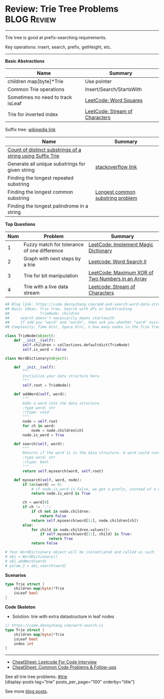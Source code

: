 * Review: Trie Tree Problems                                    :BLOG:Review:
#+STARTUP: showeverything
#+OPTIONS: toc:nil \n:t ^:nil creator:nil d:nil
:PROPERTIES:
:type: trie, review
:END:
---------------------------------------------------------------------
Trie tree is good at prefix-searching requirements.

Key operations: insert, search, prefix, getHeight, etc.
---------------------------------------------------------------------
#+BEGIN_HTML
<a href="https://github.com/dennyzhang/code.dennyzhang.com/tree/master/review/review-trie"><img align="right" width="200" height="183" src="https://www.dennyzhang.com/wp-content/uploads/denny/watermark/github.png" /></a>
#+END_HTML
*Basic Abstractions*
| Name                              | Summary                                                    |
|-----------------------------------+------------------------------------------------------------|
| children map[byte]*Trie           | Use pointer                                                |
| Common Trie operations            | Insert/Search/StartsWith                                   |
| Sometimes no need to track isLeaf | [[https://code.dennyzhang.com/word-squares][LeetCode: Word Squares]]                                     |
| Trie for inverted index           | [[https://code.dennyzhang.com/stream-of-characters][LeetCode: Stream of Characters]]                             |

Suffix tree: [[https://en.wikipedia.org/wiki/Suffix_tree][wikipedia link]]  
| Name                                                       | Summary                          |
|------------------------------------------------------------+----------------------------------|
| [[https://www.geeksforgeeks.org/count-distinct-substrings-string-using-suffix-trie/][Count of distinct substrings of a string using Suffix Trie]] |                                  |
| Generate all unique substrings for given string            | [[https://stackoverflow.com/questions/2560262/generate-all-unique-substrings-for-given-string][stackoverflow link]]               |
| Finding the longest repeated substring                     |                                  |
| Finding the longest common substring                       | [[https://en.wikipedia.org/wiki/Longest_common_substring_problem][Longest common substring problem]] |
| Finding the longest palindrome in a string                 |                                  |

*Top Questions*
| Num | Problem                                     | Summary                                          |
|-----+---------------------------------------------+--------------------------------------------------|
|   1 | Fuzzy match for tolerance of one difference | [[https://code.dennyzhang.com/implement-magic-dictionary/][LeetCode: Implement Magic Dictionary]]             |
|   2 | Graph with next steps by a trie             | [[https://code.dennyzhang.com/word-search-ii][Leetcode: Word Search II]]                         |
|   3 | Trie for bit manipulation                   | [[https://code.dennyzhang.com/maximum-xor-of-two-numbers-in-an-array/][LeetCode: Maximum XOR of Two Numbers in an Array]] |
|   4 | Trie with a live data stream                | [[https://code.dennyzhang.com/stream-of-characters][Leetcode: Stream of Characters]]                   |
#+TBLFM: $1=@-1$1+1;N

#+BEGIN_SRC python
## Blog link: https://code.dennyzhang.com/add-and-search-word-data-structure-design
## Basic Ideas: Trie tree. Search with dfs or backtracking
##              TrieNode: children
##     search doesn't necessarily means startswith
##     If add you "word" and "words", then ask you whether "word" exists. You should say True
## Complexity: Time O(n), Space O(n), n how many nodes in the Trie Tree

class TrieNode(object):
    def __init__(self):
        self.children = collections.defaultdict(TrieNode)
        self.is_word = False

class WordDictionary(object):

    def __init__(self):
        """
        Initialize your data structure here.
        """
        self.root = TrieNode()

    def addWord(self, word):
        """
        Adds a word into the data structure.
        :type word: str
        :rtype: void
        """
        node = self.root
        for ch in word:
            node = node.children[ch]
        node.is_word = True

    def search(self, word):
        """
        Returns if the word is in the data structure. A word could contain the dot character '.' to represent any one letter.
        :type word: str
        :rtype: bool
        """
        return self.mysearch(word, self.root)

    def mysearch(self, word, node):
        if len(word) == 0:
            # if node.is_word is False, we get a prefix, instead of a match.
            return node.is_word is True

        ch = word[0]
        if ch != '.':
            if ch not in node.children:
                return False
            return self.mysearch(word[1:], node.children[ch])
        else:
            for child in node.children.values():
                if self.mysearch(word[1:], child) is True:
                    return True
            return False

# Your WordDictionary object will be instantiated and called as such:
# obj = WordDictionary()
# obj.addWord(word)
# param_2 = obj.search(word)
#+END_SRC

*Scenarios*
#+BEGIN_SRC go
type Trie struct {
    children map[byte]*Trie
    isLeaf bool
}
#+END_SRC
*Code Skeleton*

- Solution: trie with extra datastructure in leaf nodes
#+BEGIN_SRC go
// https://code.dennyzhang.com/word-search-ii
type Trie struct {
    children map[byte]*Trie
    isLeaf bool
    index int
}
#+END_SRC
---------------------------------------------------------------------
- [[https://cheatsheet.dennyzhang.com/cheatsheet-leetcode-A4][CheatSheet: Leetcode For Code Interview]]
- [[https://cheatsheet.dennyzhang.com/cheatsheet-followup-A4][CheatSheet: Common Code Problems & Follow-ups]]

See all trie tree problems: [[https://code.dennyzhang.com/tag/trie/][#trie]]
[display-posts tag="trie" posts_per_page="100" orderby="title"]

See more [[https://code.dennyzhang.com/?s=blog+posts][blog posts]].

#+BEGIN_HTML
<div style="overflow: hidden;">
<div style="float: left; padding: 5px"> <a href="https://www.linkedin.com/in/dennyzhang001"><img src="https://www.dennyzhang.com/wp-content/uploads/sns/linkedin.png" alt="linkedin" /></a></div>
<div style="float: left; padding: 5px"><a href="https://github.com/DennyZhang"><img src="https://www.dennyzhang.com/wp-content/uploads/sns/github.png" alt="github" /></a></div>
<div style="float: left; padding: 5px"><a href="https://www.dennyzhang.com/slack" target="_blank" rel="nofollow"><img src="https://www.dennyzhang.com/wp-content/uploads/sns/slack.png" alt="slack"/></a></div>
</div>
#+END_HTML
** https://www.jiuzhang.com/solutions/implement-trie/              :noexport:
** https://jiayi797.github.io/2017/11/13/算法-Trie树/              :noexport:
* org-mode configuration                                           :noexport:
#+STARTUP: overview customtime noalign logdone showall
#+DESCRIPTION:
#+KEYWORDS:
#+LATEX_HEADER: \usepackage[margin=0.6in]{geometry}
#+LaTeX_CLASS_OPTIONS: [8pt]
#+LATEX_HEADER: \usepackage[english]{babel}
#+LATEX_HEADER: \usepackage{lastpage}
#+LATEX_HEADER: \usepackage{fancyhdr}
#+LATEX_HEADER: \pagestyle{fancy}
#+LATEX_HEADER: \fancyhf{}
#+LATEX_HEADER: \rhead{Updated: \today}
#+LATEX_HEADER: \rfoot{\thepage\ of \pageref{LastPage}}
#+LATEX_HEADER: \lfoot{\href{https://github.com/dennyzhang/cheatsheet.dennyzhang.com/tree/master/cheatsheet-leetcode-A4}{GitHub: https://github.com/dennyzhang/cheatsheet.dennyzhang.com/tree/master/cheatsheet-leetcode-A4}}
#+LATEX_HEADER: \lhead{\href{https://cheatsheet.dennyzhang.com/cheatsheet-slack-A4}{Blog URL: https://cheatsheet.dennyzhang.com/cheatsheet-leetcode-A4}}
#+AUTHOR: Denny Zhang
#+EMAIL:  denny@dennyzhang.com
#+TAGS: noexport(n)
#+PRIORITIES: A D C
#+OPTIONS:   H:3 num:t toc:nil \n:nil @:t ::t |:t ^:t -:t f:t *:t <:t
#+OPTIONS:   TeX:t LaTeX:nil skip:nil d:nil todo:t pri:nil tags:not-in-toc
#+EXPORT_EXCLUDE_TAGS: exclude noexport
#+SEQ_TODO: TODO HALF ASSIGN | DONE BYPASS DELEGATE CANCELED DEFERRED
#+LINK_UP:
#+LINK_HOME:
